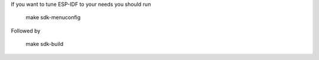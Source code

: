 If you want to tune ESP-IDF to your needs you should run

    make sdk-menuconfig

Followed by

    make sdk-build
